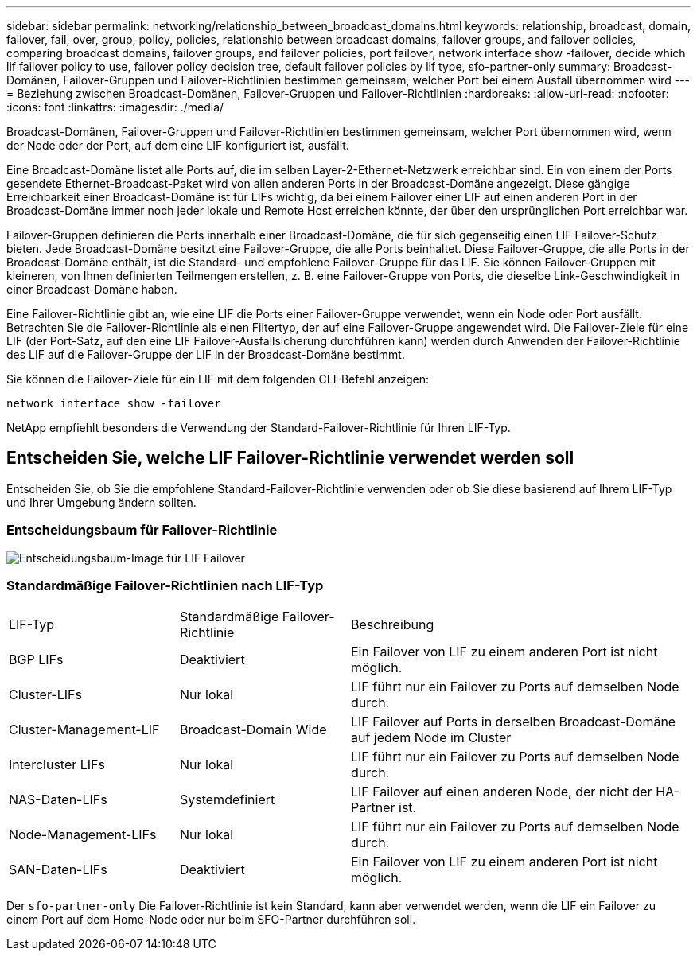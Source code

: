 ---
sidebar: sidebar 
permalink: networking/relationship_between_broadcast_domains.html 
keywords: relationship, broadcast, domain, failover, fail, over, group, policy, policies, relationship between broadcast domains, failover groups, and failover policies, comparing broadcast domains, failover groups, and failover policies, port failover, network interface show -failover, decide which lif failover policy to use, failover policy decision tree, default failover policies by lif type, sfo-partner-only 
summary: Broadcast-Domänen, Failover-Gruppen und Failover-Richtlinien bestimmen gemeinsam, welcher Port bei einem Ausfall übernommen wird 
---
= Beziehung zwischen Broadcast-Domänen, Failover-Gruppen und Failover-Richtlinien
:hardbreaks:
:allow-uri-read: 
:nofooter: 
:icons: font
:linkattrs: 
:imagesdir: ./media/


[role="lead"]
Broadcast-Domänen, Failover-Gruppen und Failover-Richtlinien bestimmen gemeinsam, welcher Port übernommen wird, wenn der Node oder der Port, auf dem eine LIF konfiguriert ist, ausfällt.

Eine Broadcast-Domäne listet alle Ports auf, die im selben Layer-2-Ethernet-Netzwerk erreichbar sind. Ein von einem der Ports gesendete Ethernet-Broadcast-Paket wird von allen anderen Ports in der Broadcast-Domäne angezeigt. Diese gängige Erreichbarkeit einer Broadcast-Domäne ist für LIFs wichtig, da bei einem Failover einer LIF auf einen anderen Port in der Broadcast-Domäne immer noch jeder lokale und Remote Host erreichen könnte, der über den ursprünglichen Port erreichbar war.

Failover-Gruppen definieren die Ports innerhalb einer Broadcast-Domäne, die für sich gegenseitig einen LIF Failover-Schutz bieten. Jede Broadcast-Domäne besitzt eine Failover-Gruppe, die alle Ports beinhaltet. Diese Failover-Gruppe, die alle Ports in der Broadcast-Domäne enthält, ist die Standard- und empfohlene Failover-Gruppe für das LIF. Sie können Failover-Gruppen mit kleineren, von Ihnen definierten Teilmengen erstellen, z. B. eine Failover-Gruppe von Ports, die dieselbe Link-Geschwindigkeit in einer Broadcast-Domäne haben.

Eine Failover-Richtlinie gibt an, wie eine LIF die Ports einer Failover-Gruppe verwendet, wenn ein Node oder Port ausfällt. Betrachten Sie die Failover-Richtlinie als einen Filtertyp, der auf eine Failover-Gruppe angewendet wird. Die Failover-Ziele für eine LIF (der Port-Satz, auf den eine LIF Failover-Ausfallsicherung durchführen kann) werden durch Anwenden der Failover-Richtlinie des LIF auf die Failover-Gruppe der LIF in der Broadcast-Domäne bestimmt.

Sie können die Failover-Ziele für ein LIF mit dem folgenden CLI-Befehl anzeigen:

....
network interface show -failover
....
NetApp empfiehlt besonders die Verwendung der Standard-Failover-Richtlinie für Ihren LIF-Typ.



== Entscheiden Sie, welche LIF Failover-Richtlinie verwendet werden soll

Entscheiden Sie, ob Sie die empfohlene Standard-Failover-Richtlinie verwenden oder ob Sie diese basierend auf Ihrem LIF-Typ und Ihrer Umgebung ändern sollten.



=== Entscheidungsbaum für Failover-Richtlinie

image:LIF_failover_decision_tree.png["Entscheidungsbaum-Image für LIF Failover"]



=== Standardmäßige Failover-Richtlinien nach LIF-Typ

[cols="25,25,50"]
|===


| LIF-Typ | Standardmäßige Failover-Richtlinie | Beschreibung 


| BGP LIFs | Deaktiviert | Ein Failover von LIF zu einem anderen Port ist nicht möglich. 


| Cluster-LIFs | Nur lokal | LIF führt nur ein Failover zu Ports auf demselben Node durch. 


| Cluster-Management-LIF | Broadcast-Domain Wide | LIF Failover auf Ports in derselben Broadcast-Domäne auf jedem Node im Cluster 


| Intercluster LIFs | Nur lokal | LIF führt nur ein Failover zu Ports auf demselben Node durch. 


| NAS-Daten-LIFs | Systemdefiniert | LIF Failover auf einen anderen Node, der nicht der HA-Partner ist. 


| Node-Management-LIFs | Nur lokal | LIF führt nur ein Failover zu Ports auf demselben Node durch. 


| SAN-Daten-LIFs | Deaktiviert | Ein Failover von LIF zu einem anderen Port ist nicht möglich. 
|===
Der `sfo-partner-only` Die Failover-Richtlinie ist kein Standard, kann aber verwendet werden, wenn die LIF ein Failover zu einem Port auf dem Home-Node oder nur beim SFO-Partner durchführen soll.
